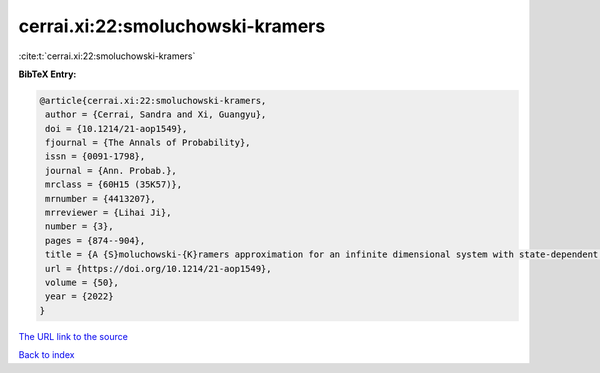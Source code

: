 cerrai.xi:22:smoluchowski-kramers
=================================

:cite:t:`cerrai.xi:22:smoluchowski-kramers`

**BibTeX Entry:**

.. code-block:: bibtex

   @article{cerrai.xi:22:smoluchowski-kramers,
    author = {Cerrai, Sandra and Xi, Guangyu},
    doi = {10.1214/21-aop1549},
    fjournal = {The Annals of Probability},
    issn = {0091-1798},
    journal = {Ann. Probab.},
    mrclass = {60H15 (35K57)},
    mrnumber = {4413207},
    mrreviewer = {Lihai Ji},
    number = {3},
    pages = {874--904},
    title = {A {S}moluchowski-{K}ramers approximation for an infinite dimensional system with state-dependent damping},
    url = {https://doi.org/10.1214/21-aop1549},
    volume = {50},
    year = {2022}
   }
`The URL link to the source <ttps://doi.org/10.1214/21-aop1549}>`_


`Back to index <../By-Cite-Keys.html>`_
